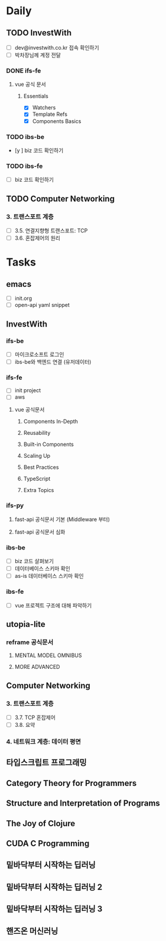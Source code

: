 * Daily
** TODO InvestWith
- [ ] dev@investwith.co.kr 접속 확인하기
- [ ] 박차장님께 계정 전달
*** DONE ifs-fe
**** vue 공식 문서
***** Essentials
- [X] Watchers
- [X] Template Refs
- [X] Components Basics
*** TODO ibs-be
- [y ] biz 코드 확인하기
*** TODO ibs-fe
- [ ] biz 코드 확인하기
** TODO Computer Networking
*** 3. 트랜스포트 계층
- [ ] 3.5. 연결지향형 트랜스포트: TCP
- [ ] 3.6. 혼잡제어의 원리
* Tasks
** emacs
- [ ] init.org
- [ ] open-api yaml snippet
** InvestWith
*** ifs-be
- [ ] 마이크로소프트 로그인
- [ ] ibs-be와 백엔드 연결 (유저데이터)
*** ifs-fe
- [ ] init project
- [ ] aws
**** vue 공식문서
***** Components In-Depth
***** Reusability
***** Built-in Components
***** Scaling Up
***** Best Practices
***** TypeScript
***** Extra Topics
*** ifs-py
**** fast-api 공식문서 기본 (Middleware 부터)
**** fast-api 공식문서 심화
*** ibs-be
- [ ] biz 코드 살펴보기
- [ ] 데이터베이스 스키마 확인
- [ ] as-is 데이터베이스 스키마 확인
*** ibs-fe
- [ ] vue 프로젝트 구조에 대해 파악하기
** utopia-lite
*** reframe 공식문서
**** MENTAL MODEL OMNIBUS
**** MORE ADVANCED
** Computer Networking
*** 3. 트랜스포트 계층
- [ ] 3.7. TCP 혼잡제어
- [ ] 3.8. 요약
*** 4. 네트워크 계층: 데이터 평면
** 타입스크립트 프로그래밍
** Category Theory for Programmers
** Structure and Interpretation of Programs
** The Joy of Clojure
** CUDA C Programming
** 밑바닥부터 시작하는 딥러닝
** 밑바닥부터 시작하는 딥러닝 2
** 밑바닥부터 시작하는 딥러닝 3
** 핸즈온 머신러닝

